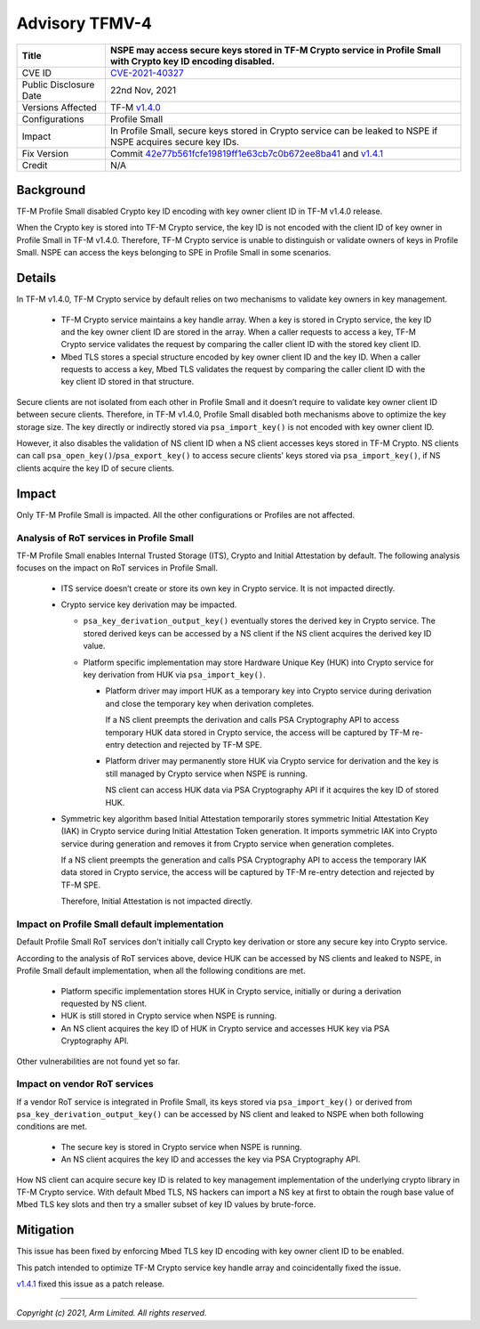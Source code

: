 Advisory TFMV-4
===============

+-----------------+------------------------------------------------------------+
| Title           | NSPE may access secure keys stored in TF-M Crypto service  |
|                 | in Profile Small with Crypto key ID encoding disabled.     |
+=================+============================================================+
| CVE ID          | `CVE-2021-40327`_                                          |
+-----------------+------------------------------------------------------------+
| Public          | 22nd Nov, 2021                                             |
| Disclosure Date |                                                            |
+-----------------+------------------------------------------------------------+
| Versions        | TF-M `v1.4.0`_                                             |
| Affected        |                                                            |
+-----------------+------------------------------------------------------------+
| Configurations  | Profile Small                                              |
+-----------------+------------------------------------------------------------+
| Impact          | In Profile Small, secure keys stored in Crypto service can |
|                 | be leaked to NSPE if NSPE acquires secure key IDs.         |
+-----------------+------------------------------------------------------------+
| Fix Version     | Commit `42e77b561fcfe19819ff1e63cb7c0b672ee8ba41`_ and     |
|                 | `v1.4.1`_                                                  |
+-----------------+------------------------------------------------------------+
| Credit          | N/A                                                        |
+-----------------+------------------------------------------------------------+

Background
----------

TF-M Profile Small disabled Crypto key ID encoding with key owner client ID in
TF-M v1.4.0 release.

When the Crypto key is stored into TF-M Crypto service, the key ID is not
encoded with the client ID of key owner in Profile Small in TF-M v1.4.0.
Therefore, TF-M Crypto service is unable to distinguish or validate owners of
keys in Profile Small. NSPE can access the keys belonging to SPE in Profile
Small in some scenarios.

Details
-------

In TF-M v1.4.0, TF-M Crypto service by default relies on two mechanisms to
validate key owners in key management.

  - TF-M Crypto service maintains a key handle array. When a key is stored in
    Crypto service, the key ID and the key owner client ID are stored in the
    array. When a caller requests to access a key, TF-M Crypto service validates
    the request by comparing the caller client ID with the stored key client ID.

  - Mbed TLS stores a special structure encoded by key owner client ID and the
    key ID. When a caller requests to access a key, Mbed TLS validates the
    request by comparing the caller client ID with the key client ID stored in
    that structure.

Secure clients are not isolated from each other in Profile Small and it doesn’t
require to validate key owner client ID between secure clients. Therefore, in
TF-M v1.4.0, Profile Small disabled both mechanisms above to optimize the key
storage size. The key directly or indirectly stored via ``psa_import_key()`` is
not encoded with key owner client ID.

However, it also disables the validation of NS client ID when a NS client
accesses keys stored in TF-M Crypto. NS clients can call
``psa_open_key()``/``psa_export_key()`` to access secure clients' keys stored
via ``psa_import_key()``, if NS clients acquire the key ID of secure clients.

Impact
------

Only TF-M Profile Small is impacted. All the other configurations or Profiles
are not affected.

Analysis of RoT services in Profile Small
^^^^^^^^^^^^^^^^^^^^^^^^^^^^^^^^^^^^^^^^^

TF-M Profile Small enables Internal Trusted Storage (ITS), Crypto and Initial
Attestation by default. The following analysis focuses on the impact on RoT
services in Profile Small.

  - ITS service doesn’t create or store its own key in Crypto service. It is not
    impacted directly.

  - Crypto service key derivation may be impacted.

    - ``psa_key_derivation_output_key()`` eventually stores the derived key in
      Crypto service. The stored derived keys can be accessed by a NS client if
      the NS client acquires the derived key ID value.

    - Platform specific implementation may store Hardware Unique Key (HUK) into
      Crypto service for key derivation from HUK via ``psa_import_key()``.

      - Platform driver may import HUK as a temporary key into Crypto service
        during derivation and close the temporary key when derivation completes.

        If a NS client preempts the derivation and calls PSA Cryptography API to
        access temporary HUK data stored in Crypto service, the access will be
        captured by TF-M re-entry detection and rejected by TF-M SPE.

      - Platform driver may permanently store HUK via Crypto service for
        derivation and the key is still managed by Crypto service when NSPE is
        running.

        NS client can access HUK data via PSA Cryptography API if it
        acquires the key ID of stored HUK.

  - Symmetric key algorithm based Initial Attestation temporarily stores
    symmetric Initial Attestation Key (IAK) in Crypto service during Initial
    Attestation Token generation. It imports symmetric IAK into Crypto service
    during generation and removes it from Crypto service when generation
    completes.

    If a NS client preempts the generation and calls PSA Cryptography API to
    access the temporary IAK data stored in Crypto service, the access will be
    captured by TF-M re-entry detection and rejected by TF-M SPE.

    Therefore, Initial Attestation is not impacted directly.

Impact on Profile Small default implementation
^^^^^^^^^^^^^^^^^^^^^^^^^^^^^^^^^^^^^^^^^^^^^^

Default Profile Small RoT services don't initially call Crypto key derivation or
store any secure key into Crypto service.

According to the analysis of RoT services above, device HUK can be accessed by
NS clients and leaked to NSPE, in Profile Small default implementation, when all
the following conditions are met.

  - Platform specific implementation stores HUK in Crypto service, initially or
    during a derivation requested by NS client.
  - HUK is still stored in Crypto service when NSPE is running.
  - An NS client acquires the key ID of HUK in Crypto service and accesses HUK
    key via PSA Cryptography API.

Other vulnerabilities are not found yet so far.

Impact on vendor RoT services
^^^^^^^^^^^^^^^^^^^^^^^^^^^^^

If a vendor RoT service is integrated in Profile Small, its keys stored via
``psa_import_key()`` or derived from ``psa_key_derivation_output_key()`` can be
accessed by NS client and leaked to NSPE when both following conditions are met.

  - The secure key is stored in Crypto service when NSPE is running.
  - An NS client acquires the key ID and accesses the key via PSA Cryptography
    API.

How NS client can acquire secure key ID is related to key management
implementation of the underlying crypto library in TF-M Crypto service.
With default Mbed TLS, NS hackers can import a NS key at first to obtain the
rough base value of Mbed TLS key slots and then try a smaller subset of key ID
values by brute-force.

Mitigation
----------

This issue has been fixed by enforcing Mbed TLS key ID encoding with key owner
client ID to be enabled.

This patch intended to optimize TF-M Crypto service key handle array and
coincidentally fixed the issue.

`v1.4.1`_ fixed this issue as a patch release.

.. _42e77b561fcfe19819ff1e63cb7c0b672ee8ba41: https://review.trustedfirmware.org/plugins/gitiles/TF-M/trusted-firmware-m/+/42e77b561fcfe19819ff1e63cb7c0b672ee8ba41
.. _v1.4.1: https://review.trustedfirmware.org/plugins/gitiles/TF-M/trusted-firmware-m/+/dd1fe44448db0f1750794cd9cf5596033f90f6f9
.. _v1.4.0: https://git.trustedfirmware.org/plugins/gitiles/TF-M/trusted-firmware-m/+/refs/tags/TF-Mv1.4.0
.. _CVE-2021-40327: https://www.cve.org/CVERecord?id=CVE-2021-40327

---------------------

*Copyright (c) 2021, Arm Limited. All rights reserved.*
